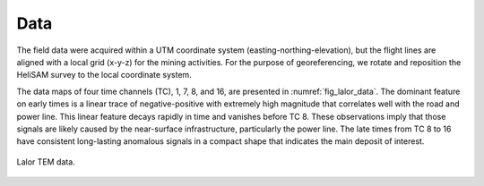 .. _lalor_data:

Data
====

The field data were acquired within a UTM coordinate system (easting-northing-elevation), but the flight lines are aligned with a local grid (x-y-z) for the mining activities. For the purpose of georeferencing, we rotate and reposition the HeliSAM survey to the local coordinate system.

The data maps of four time channels (TC), 1, 7, 8, and 16, are presented in :numref:`fig_lalor_data`. The dominant feature on early times is a linear trace of negative-positive with extremely high magnitude that correlates well with the road and power line. This linear feature decays rapidly in time and vanishes before TC 8. These observations imply that those signals are likely caused by the near-surface infrastructure, particularly the power line. The late times from TC 8 to 16 have consistent long-lasting anomalous signals in a compact shape that indicates the main deposit of interest.

.. figure:: images/lalor_data.png
    :align: center
    :figwidth: 100%
    :name: fig_lalor_data

    Lalor TEM data.
